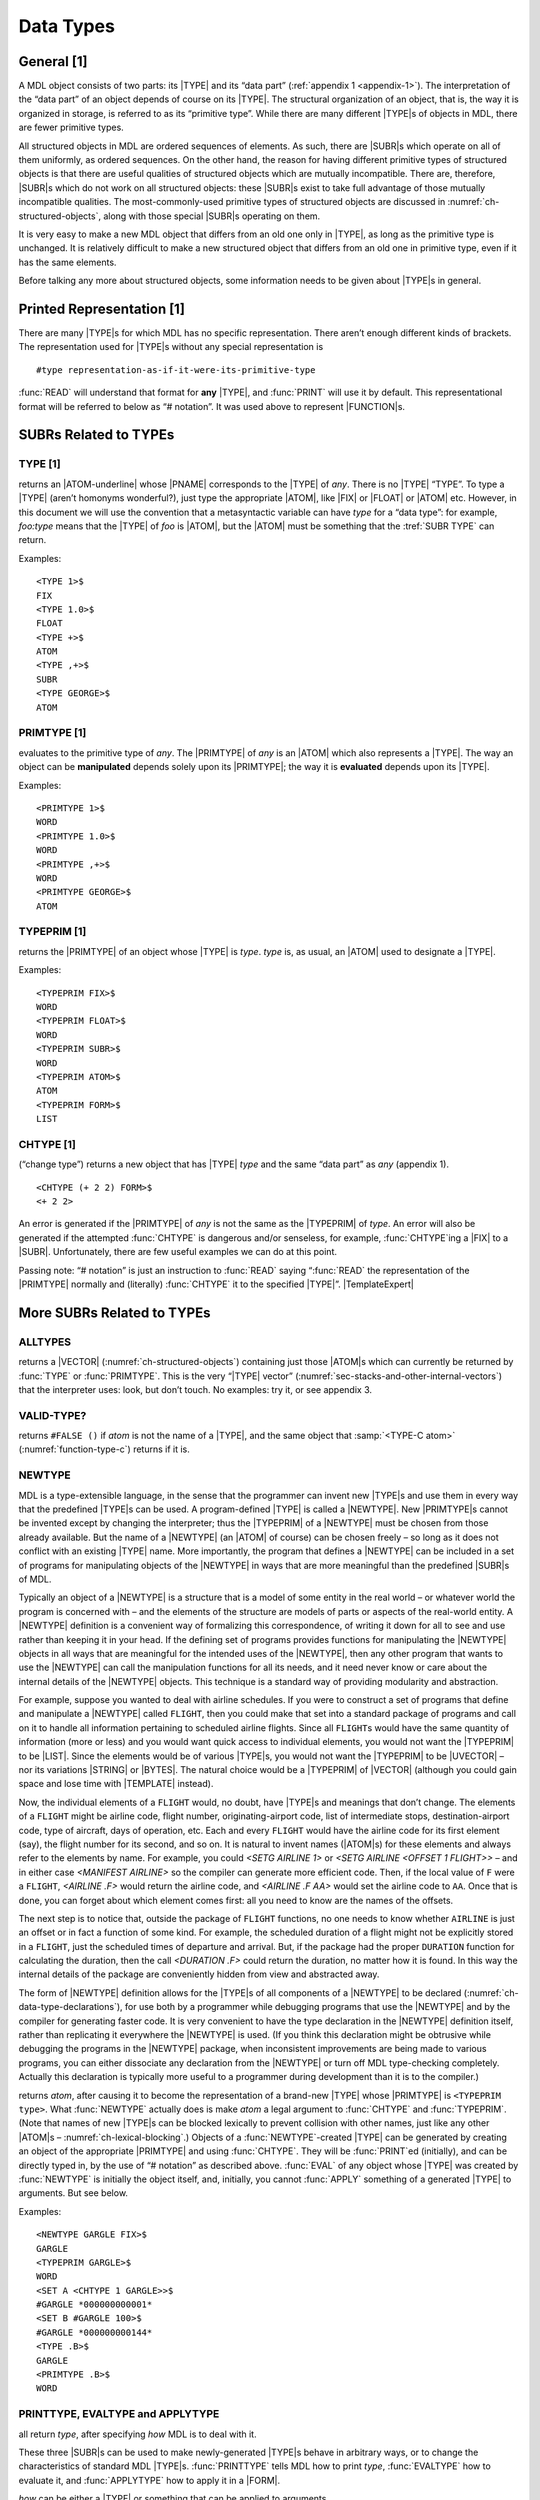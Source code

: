 .. _ch-data-types:

Data Types
=====================

General [1]
----------------

A MDL object consists of two parts: its |TYPE| and its “data part”
(:ref:`appendix 1 <appendix-1>`). The interpretation of the “data part” of an
object depends of course on its |TYPE|. The structural organization of an
object, that is, the way it is organized in storage, is referred to as its
“primitive type”. While there are many different |TYPE|\ s of objects in MDL,
there are fewer primitive types.

All structured objects in MDL are ordered sequences of elements. As
such, there are |SUBR|\ s which operate on all of them uniformly, as
ordered sequences. On the other hand, the reason for having different
primitive types of structured objects is that there are useful qualities
of structured objects which are mutually incompatible. There are,
therefore, |SUBR|\ s which do not work on all structured objects:
these |SUBR|\ s exist to take full advantage of those mutually
incompatible qualities. The most-commonly-used primitive types of
structured objects are discussed in :numref:`ch-structured-objects`, along with
those special |SUBR|\ s operating on them.

It is very easy to make a new MDL object that differs from an old one
only in |TYPE|, as long as the primitive type is unchanged. It is
relatively difficult to make a new structured object that differs from
an old one in primitive type, even if it has the same elements.

Before talking any more about structured objects, some information needs
to be given about |TYPE|\ s in general.

Printed Representation [1]
-------------------------------

There are many |TYPE|\ s for which MDL has no specific representation.
There aren’t enough different kinds of brackets. The representation used
for |TYPE|\ s without any special representation is

::

    #type representation-as-if-it-were-its-primitive-type

:func:`READ` will understand that format for **any** |TYPE|, and :func:`PRINT`
will use it by default. This representational format will be referred to
below as “# notation”. It was used above to represent |FUNCTION|\ s.

SUBRs Related to TYPEs
---------------------------

TYPE [1]
~~~~~~~~~~~~~~~

.. function:: <TYPE any>

returns an |ATOM-underline| whose |PNAME| corresponds to the |TYPE| of
*any*. There is no |TYPE| “TYPE”. To type a |TYPE| (aren’t homonyms
wonderful?), just type the appropriate |ATOM|, like |FIX| or
|FLOAT| or |ATOM| etc. However, in this document we will use the
convention that a metasyntactic variable can have *type* for a “data
type”: for example, *foo:type* means that the |TYPE| of *foo* is
|ATOM|, but the |ATOM| must be something that the :tref:`SUBR TYPE`
can return.

.. |ATOM-underline| replace-class:: underline

  |ATOM|

Examples::

    <TYPE 1>$
    FIX
    <TYPE 1.0>$
    FLOAT
    <TYPE +>$
    ATOM
    <TYPE ,+>$
    SUBR
    <TYPE GEORGE>$
    ATOM

PRIMTYPE [1]
~~~~~~~~~~~~~~~~~~~

.. function:: <PRIMTYPE any>

evaluates to the primitive type of *any*. The |PRIMTYPE| of *any* is
an |ATOM| which also represents a |TYPE|. The way an object can be
**manipulated** depends solely upon its |PRIMTYPE|; the way it is
**evaluated** depends upon its |TYPE|.

Examples::

    <PRIMTYPE 1>$
    WORD
    <PRIMTYPE 1.0>$
    WORD
    <PRIMTYPE ,+>$
    WORD
    <PRIMTYPE GEORGE>$
    ATOM

TYPEPRIM [1]
~~~~~~~~~~~~~~~~~~~

.. function:: <TYPEPRIM type>

returns the |PRIMTYPE| of an object whose |TYPE| is *type*. *type*
is, as usual, an |ATOM| used to designate a |TYPE|.

Examples::

    <TYPEPRIM FIX>$
    WORD
    <TYPEPRIM FLOAT>$
    WORD
    <TYPEPRIM SUBR>$
    WORD
    <TYPEPRIM ATOM>$
    ATOM
    <TYPEPRIM FORM>$
    LIST

CHTYPE [1]
~~~~~~~~~~~~~~~~~

.. function:: <CHTYPE any type>

(“change type”) returns a new object that has |TYPE| *type* and the
same “data part” as *any* (appendix 1).

::

    <CHTYPE (+ 2 2) FORM>$
    <+ 2 2>

An error is generated if the |PRIMTYPE| of *any* is not the same as
the |TYPEPRIM| of *type*. An error will also be generated if the
attempted :func:`CHTYPE` is dangerous and/or senseless, for example,
:func:`CHTYPE`\ ing a |FIX| to a |SUBR|. Unfortunately, there are few
useful examples we can do at this point.

.. rst-class:: expert

  :func:`CHTYPE`\ ing a |FIX| to a |FLOAT| or vice versa produces, in
  general, nonsense, since the bit formats for |FIX|\ es and
  |FLOAT|\ s are different. The |SUBR|\ s :func:`FIX` and :func:`FLOAT`
  convert between those formats. Useful obscurity: because of their
  internal representations on the PDP-10, `<CHTYPE <MAX> FIX>` gives the
  least possible |FIX|, and analogously for :func:`MIN`.

Passing note: “# notation” is just an instruction to :func:`READ` saying
“:func:`READ` the representation of the |PRIMTYPE| normally and
(literally) :func:`CHTYPE` it to the specified |TYPE|”. |TemplateExpert|

.. |TemplateExpert| replace-class:: expert

  Or, if the |PRIMTYPE| is |TEMPLATE|, “apply the |GVAL| of the |TYPE| name
  (which should be a |TEMPLATE| constructor) to the given elements of the
  :tref:`PRIMTYPE TEMPLATE` as arguments.”

More SUBRs Related to TYPEs
--------------------------------

ALLTYPES
~~~~~~~~~~~~~~~

.. function:: <ALLTYPES>

returns a |VECTOR| (:numref:`ch-structured-objects`) containing just those
|ATOM|\ s which can currently be returned by :func:`TYPE` or :func:`PRIMTYPE`.
This is the very “|TYPE| vector”
(:numref:`sec-stacks-and-other-internal-vectors`) that the interpreter uses:
look, but don’t touch. No examples: try it, or see appendix 3.

VALID-TYPE?
~~~~~~~~~~~~~~~~~~

.. function:: <VALID-TYPE? atom>

returns ``#FALSE ()`` if *atom* is not the name of a |TYPE|, and the same object
that :samp:`<TYPE-C atom>` (:numref:`function-type-c`) returns if it is.

NEWTYPE
~~~~~~~~~~~~~~

MDL is a type-extensible language, in the sense that the programmer can
invent new |TYPE|\ s and use them in every way that the predefined
|TYPE|\ s can be used. A program-defined |TYPE| is called a
|NEWTYPE|. New |PRIMTYPE|\ s cannot be invented except by changing
the interpreter; thus the |TYPEPRIM| of a |NEWTYPE| must be chosen
from those already available. But the name of a |NEWTYPE| (an |ATOM|
of course) can be chosen freely – so long as it does not conflict with
an existing |TYPE| name. More importantly, the program that defines a
|NEWTYPE| can be included in a set of programs for manipulating
objects of the |NEWTYPE| in ways that are more meaningful than the
predefined |SUBR|\ s of MDL.

Typically an object of a |NEWTYPE| is a structure that is a model of
some entity in the real world – or whatever world the program is
concerned with – and the elements of the structure are models of parts
or aspects of the real-world entity. A |NEWTYPE| definition is a
convenient way of formalizing this correspondence, of writing it down
for all to see and use rather than keeping it in your head. If the
defining set of programs provides functions for manipulating the
|NEWTYPE| objects in all ways that are meaningful for the intended
uses of the |NEWTYPE|, then any other program that wants to use the
|NEWTYPE| can call the manipulation functions for all its needs, and
it need never know or care about the internal details of the |NEWTYPE|
objects. This technique is a standard way of providing modularity and
abstraction.

For example, suppose you wanted to deal with airline schedules. If you
were to construct a set of programs that define and manipulate a
|NEWTYPE| called ``FLIGHT``, then you could make that set into a
standard package of programs and call on it to handle all information
pertaining to scheduled airline flights. Since all ``FLIGHT``\ s would
have the same quantity of information (more or less) and you would want
quick access to individual elements, you would not want the |TYPEPRIM|
to be |LIST|. Since the elements would be of various |TYPE|\ s, you
would not want the |TYPEPRIM| to be |UVECTOR| – nor its variations
|STRING| or |BYTES|. The natural choice would be a |TYPEPRIM| of
|VECTOR| (although you could gain space and lose time with
|TEMPLATE| instead).

Now, the individual elements of a ``FLIGHT`` would, no doubt, have
|TYPE|\ s and meanings that don’t change. The elements of a ``FLIGHT``
might be airline code, flight number, originating-airport code, list of
intermediate stops, destination-airport code, type of aircraft, days of
operation, etc. Each and every ``FLIGHT`` would have the airline code
for its first element (say), the flight number for its second, and so
on. It is natural to invent names (|ATOM|\ s) for these elements and
always refer to the elements by name. For example, you could
`<SETG AIRLINE 1>` or `<SETG AIRLINE <OFFSET 1 FLIGHT>>` – and in
either case `<MANIFEST AIRLINE>` so the compiler can generate more
efficient code. Then, if the local value of ``F`` were a ``FLIGHT``,
`<AIRLINE .F>` would return the airline code, and `<AIRLINE .F AA>`
would set the airline code to ``AA``. Once that is done, you can forget
about which element comes first: all you need to know are the names of
the offsets.

The next step is to notice that, outside the package of ``FLIGHT``
functions, no one needs to know whether ``AIRLINE`` is just an offset or
in fact a function of some kind. For example, the scheduled duration of
a flight might not be explicitly stored in a ``FLIGHT``, just the
scheduled times of departure and arrival. But, if the package had the
proper ``DURATION`` function for calculating the duration, then the call
`<DURATION .F>` could return the duration, no matter how it is found.
In this way the internal details of the package are conveniently hidden
from view and abstracted away.

The form of |NEWTYPE| definition allows for the |TYPE|\ s of all components of a
|NEWTYPE| to be declared (:numref:`ch-data-type-declarations`), for use both by
a programmer while debugging programs that use the |NEWTYPE| and by the compiler
for generating faster code. It is very convenient to have the type declaration
in the |NEWTYPE| definition itself, rather than replicating it everywhere the
|NEWTYPE| is used. (If you think this declaration might be obtrusive while
debugging the programs in the |NEWTYPE| package, when inconsistent improvements
are being made to various programs, you can either dissociate any declaration
from the |NEWTYPE| or turn off MDL type-checking completely. Actually this
declaration is typically more useful to a programmer during development than it
is to the compiler.)

.. function:: <NEWTYPE atom type>

returns *atom*, after causing it to become the representation of a brand-new
|TYPE| whose |PRIMTYPE| is ``<TYPEPRIM type>``. What :func:`NEWTYPE` actually
does is make *atom* a legal argument to :func:`CHTYPE` and :func:`TYPEPRIM`.
(Note that names of new |TYPE|\ s can be blocked lexically to prevent collision
with other names, just like any other |ATOM|\ s –
:numref:`ch-lexical-blocking`.) Objects of a :func:`NEWTYPE`-created |TYPE| can
be generated by creating an object of the appropriate |PRIMTYPE| and using
:func:`CHTYPE`. They will be :func:`PRINT`\ ed (initially), and can be directly
typed in, by the use of “# notation” as described above.  :func:`EVAL` of any
object whose |TYPE| was created by :func:`NEWTYPE` is initially the object
itself, and, initially, you cannot :func:`APPLY` something of a generated |TYPE|
to arguments. But see below.

Examples::

    <NEWTYPE GARGLE FIX>$
    GARGLE
    <TYPEPRIM GARGLE>$
    WORD
    <SET A <CHTYPE 1 GARGLE>>$
    #GARGLE *000000000001*
    <SET B #GARGLE 100>$
    #GARGLE *000000000144*
    <TYPE .B>$
    GARGLE
    <PRIMTYPE .B>$
    WORD

.. _printtype:
.. _evaltype:
.. _applytype:

PRINTTYPE, EVALTYPE and APPLYTYPE
~~~~~~~~~~~~~~~~~~~~~~~~~~~~~~~~~~~~~~~~

.. function:: <PRINTTYPE type how>

.. function:: <EVALTYPE type how>

.. function:: <APPLYTYPE type how>

all return *type*, after specifying *how* MDL is to deal with it.

These three |SUBR|\ s can be used to make newly-generated |TYPE|\ s
behave in arbitrary ways, or to change the characteristics of standard
MDL |TYPE|\ s. :func:`PRINTTYPE` tells MDL how to print *type*,
:func:`EVALTYPE` how to evaluate it, and :func:`APPLYTYPE` how to apply it in a
|FORM|.

*how* can be either a |TYPE| or something that can be applied to
arguments.

If *how* is a |TYPE|, MDL will treat *type* just like the |TYPE|
given as *how*. *how* must have the same |TYPEPRIM| as *type*.

If *how* is applicable, it will be used in the following way:

For :func:`PRINTTYPE`, *how* should take one argument: the object being output.
*how* should output something without formatting (:func:`PRIN1`-style); its
result is ignored. (Note: *how* cannot use an output |SUBR| on *how*\ ’s own
*type*: endless recursion will result.  \ ``OUTCHAN`` is bound during the
application to the |CHANNEL| in use, or to a pseudo-internal channel for
:func:`FLATSIZE` – :numref:`ch-input-output`.) If *how* is the
:tref:`SUBR PRINT`, *type* will receive no special treatment in printing, that
is, it will be printed as it was in an initial MDL or immediately after its
defining :func:`NEWTYPE`.

For :func:`EVALTYPE`, *how* should take one argument: the object being
evaluated. The value returned by *how* will be used as :func:`EVAL` of the
object. If *how* is the :tref:`SUBR EVAL`, *type* will receive no
special treatment in its evaluation.

For :func:`APPLYTYPE`, *how* should take at least one argument. The first
argument will be the object being applied: the rest will be the objects
it was given as arguments. The result returned by *how* will be used as
the result of the application. If *how* is the :tref:`SUBR APPLY`,
*type* will receive no special treatment in application to arguments.

If any of these |SUBR|\ s is given only one argument, that is if *how*
is omitted, it returns the currently active *how* (a |TYPE| or an
applicable object), or else ``#FALSE ()`` if *type* is receiving no
special treatment in that operation.

Unfortunately, these examples are fully understandable only after you
have read through :numref:`ch-input-output`.

::

    <DEFINE ROMAN-PRINT (NUMB)
    <COND (<OR <L=? .NUMB 0> <G? .NUMB 3999>>
           <PRINC <CHTYPE .NUMB TIME>>)
          (T
           <RCPRINT </ .NUMB 1000> '![!\M]>
           <RCPRINT </ .NUMB  100> '![!\C !\D !\M]>
           <RCPRINT </ .NUMB   10> '![!\X !\L !\C]>
           <RCPRINT    .NUMB       '![!\I !\V !\X]>)>>$
    ROMAN-PRINT

    <DEFINE RCPRINT (MODN V)
    <SET MODN <MOD .MODN 10>>
    <COND (<==? 0 .MODN>)
          (<==? 1 .MODN> <PRINC <1 .V>>)
          (<==? 2 .MODN> <PRINC <1 .V>> <PRINC <1 .V>>)
          (<==? 3 .MODN> <PRINC <1 .V>> <PRINC <1 .V>> <PRINC <1 .V>>)
          (<==? 4 .MODN> <PRINC <1 .V>> <PRINC <2 .V>>)
          (<==? 5 .MODN> <PRINC <2 .V>>)
          (<==? 6 .MODN> <PRINC <2 .V>> <PRINC <1 .V>>)
          (<==? 7 .MODN> <PRINC <2 .V>> <PRINC <1 .V>> <PRINC <1 .V>>)
          (<==? 8 .MODN>
           <PRINC <2 .V>>
           <PRINC <1 .V>>
           <PRINC <1 .V>>
           <PRINC <1 .V>>)
          (<==? 9 .MODN> <PRINC <1 .V>> <PRINC <3 .V>>)>>$
    RCPRINT

    <PRINTTYPE TIME FIX> ;"fairly harmless but necessary here"$
    TIME
    <PRINTTYPE FIX ,ROMAN-PRINT>    ;"hee hee!"$
    FIX
    <+ 2 2>$
    IV
    1984$
    MCMLXXXIV
    <PRINTTYPE FIX ,PRINT>$
    FIX

    <NEWTYPE GRITCH LIST>   ;"a new TYPE of PRIMTYPE LIST"$
    GRITCH
    <EVALTYPE GRITCH>$
    #FALSE ()
    <EVALTYPE GRITCH LIST>  ;"evaluated like a LIST"$
    GRITCH
    <EVALTYPE GRITCH>$
    LIST
    #GRITCH (A <+ 1 2 3> !<SET A "ABC">)    ;"Type in one."$
    #GRTICH (A 6 !\A !\B !\C)

    <NEWTYPE HARRY VECTOR>  ;"a new TYPE of PRIMTYPE VECTOR"$
    HARRY
    <EVALTYPE HARRY #FUNCTION ((X) <1 .X>)>
        ;"When a HARRY is EVALed, return its first element."$
    HARRY
    #HARRY [1 2 3 4]$
    1

    <NEWTYPE WINNER LIST>   ;"a TYPE with funny application"$
    WINNER
    <APPLYTYPE WINNER>$
    #FALSE ()
    <APPLYTYPE WINNER <FUNCTION (W "TUPLE" T) (!.W !.T)>>$
    WINNER
    <APPLYTYPE WINNER>$
    #FUNCTION ((W "TUPLE" T (!.W !.T))
    <#WINNER (A B C) <+ 1 2> q>$
    (A B C 3 q)

The following sequence makes MDL look just like Lisp. (This example is
understandable only if you know Lisp (Moon, 1974); it is included only
because it is so beautiful.)

::

    <EVALTYPE LIST FORM>$
    LIST
    <EVALTYPE ATOM ,LVAL>$
    ATOM

So now::

    (+ 1 2)$
    3
    (SET 'A 5)$
    5
    A$
    5

To complete the job, of course, we would have to do some :func:`SETG`\ ’s:
\ ``car`` is ``1``, ``cdr`` is ``,REST``, and ``lambda`` is `,FUNCTION`.
If you really do this example, you should “undo” it before continuing::

    <EVALTYPE 'ATOM ,EVAL>$
    ATOM
    <EVALTYPE LIST ,EVAL>$
    LIST
